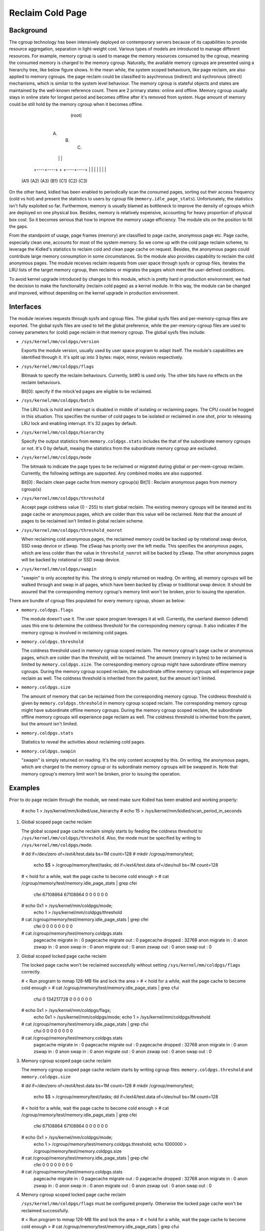 .. SPDX-License-Identifier: GPL-2.0+

=================
Reclaim Cold Page
=================

Background
==========

The cgroup technology has been intensively deployed on contemporary servers
because of its capabilities to provide resource aggregation, separation in
light-weight cost. Various types of models are introduced to manage different
resources. For example, memory cgroup is used to manage the memory resources
consumed by the cgroup, meaning the consumed memory is charged to the memory
cgroup. Naturally, the available memory cgroups are presented using a hierarchy
tree, like below figure shows. In the mean while, the system scoped behaviours,
like page reclaim, are also applied to memory cgroups. the page reclaim could
be classified to asychronous (indirect) and sychronous (direct) mechanisms,
which is similar to the system level behaviour. The memory cgroup is stateful
objects and states are maintained by the well-known reference count. There
are 2 primary states: online and offline. Memory cgroup usually stays in online
state for longest period and becomes offline after it's removed from system.
Huge amount of memory could be still hold by the memory cgroup when it becomes
offline.


                                  (root)
                                    |
                         +----------+----------+
                         |          |          |
                        (A)        (B)        (C)
                         |          |          |
                    +----+----+     +     +----+----+
                    |    |    |     |     |    |    |
                   (A1) (A2) (A3)  (B1)  (C1) (C2) (C3)


On the other hand, kidled has been enabled to periodically scan the consumed
pages, sorting out their access frequency (cold vs hot) and present the
statistics to users by cgroup file (``memory.idle_page_stats``). Unfortunately,
the statistics isn't fully exploited so far. Furthermore, memory is usually
blamed as bottleneck to improve the density of cgroups which are deployed on
one physical box. Besides, memory is relatively expensive, accounting for
heavy proportion of physical box cost. So it becomes serious that how to
improve the memory usage efficiency. The module sits on the position to fill
the gaps.

From the standpoint of usage, page frames (memory) are classified to page cache,
anonymous page etc. Page cache, especially clean one, accounts for most of the
system memory. So we come up with the cold page reclaim scheme, to leverage the
Kidled's statistics to reclaim cold and clean page cache on request. Besides, the
anonymous pages could contribute large memory consumption in some circumstances.
So the module also provides capability to reclaim the cold anonymous pages. The
module receives reclaim requests from user space through sysfs or cgroup files,
iterates the LRU lists of the target memory cgroup, then reclaims or migrates
the pages which meet the user-defined conditions.


To avoid kernel upgrade introduced by changes to this module, which is pretty
hard in production environment, we had the decision to make the functionality
(reclaim cold pages) as a kernel module. In this way, the module can be changed
and improved, without depending on the kernel upgrade in production environment.

Interfaces
==========

The module receives requests through sysfs and cgroup files. The global sysfs
files and per-memory-cgroup files are exported. The global sysfs files are
used to tell the global preference, while the per-memory-cgroup files are used
to convey parameters for (cold) page reclaim in that memory cgroup. The global
sysfs files include:

* ``/sys/kernel/mm/coldpgs/version``

  Exports the module version, usually used by user space program to adapt
  itself. The module's capabilities are identified through it. It's split
  up into 3 bytes: major, minor, revision respectively.

* ``/sys/kernel/mm/coldpgs/flags``

  Bitmask to specify the reclaim behaviours. Currently, bit#0 is used only. The
  other bits have no effects on the reclaim behaviours.

  Bit[0]: specify if the mlock'ed pages are eligible to be reclaimed.

* ``/sys/kernel/mm/coldpgs/batch``

  The LRU lock is hold and interrupt is disabled in middle of isolating or
  reclaiming pages. The CPU could be hogged in this situation. This specifies
  the number of cold pages to be isolated or reclaimed in one shot, prior to
  releasing LRU lock and enabling interrupt. It's 32 pages by default.

* ``/sys/kernel/mm/coldpgs/hierarchy``

  Specify the output statistics from ``memory.coldpgs.stats`` includes the
  that of the subordinate memory cgroups or not. It's 0 by default, meaing
  the statistics from the subordinate memory cgroup are excluded.

* ``/sys/kernel/mm/coldpgs/mode``

  The bitmask to indicate the page types to be reclaimed or migrated during
  global or per-mem-cgroup reclaim. Currently, the following settings are
  supported. Any combined modes are also supported.

  Bit[0] : Reclaim clean page cache from memory cgroup(s)
  Bit[1] : Reclaim anonymous pages from memory cgroup(s)

* ``/sys/kernel/mm/coldpgs/threshold``

  Accept page coldness value (0 - 255) to start global reclaim. The existing
  memory cgroups will be iterated and its page cache or anonymous pages, which
  are colder than this value will be reclaimed. Note that the amount of pages
  to be reclaimed isn't limited in global reclaim scheme.

* ``/sys/kernel/mm/coldpgs/threshold_nonrot``

  When reclaiming cold anonymous pages, the reclaimed memory could be backed
  up by rotational swap device, SSD swap device or zSwap. The zSwap has priority
  over the left media. This specifies the anonymous pages, which are less
  colder than the value in ``threshold_nonrot`` will be backed by zSwap. The
  other anonymous pages will be backed by rotational or SSD swap device.

* ``/sys/kernel/mm/coldpgs/swapin``

  "swapin" is only accepted by this. The string is simply returned on reading.
  On writing, all memory cgroups will be walked through and swap in all pages,
  which have been backed by zSwap or traditional swap device. It should be
  assured that the corresponding memory cgroup's memory limit won't be broken,
  prior to issuing the operation.

There are bundle of cgroup files populated for every memory cgroup, shown as
below:

* ``memory.coldpgs.flags``

  The module doesn't use it. The user space program leverages it at will.
  Currently, the userland daemon (idlemd) uses this one to determine the
  coldness threshold for the corresponding memory cgroup. It also indicates
  if the memory cgroup is involved in reclaiming cold pages.

* ``memory.coldpgs.threshold``

  The coldness threshold used in memory cgroup scoped reclaim. The memory
  cgroup's page cache or anonymous pages, which are colder than the threshold,
  will be reclaimed. The amount (memory in bytes) to be reclaimed is limited
  by ``memory.coldpgs.size``. The corresponding memory cgroup might have
  subordinate offline memory cgroups. During the memory cgroup scoped reclaim,
  the subordinate offline memory cgroups will experience page reclaim as well.
  The coldness threshold is inherited from the parent, but the amount isn't
  limited.

* ``memory.coldpgs.size``

  The amount of memory that can be reclaimed from the corresponding memory
  cgroup. The coldness threshold is given by ``memory.coldpgs.threshold``
  in memory cgroup scoped reclaim. The corresponding memory cgroup might have
  subordinate offline memory cgroups. During the memory cgroup scoped reclaim,
  the subordinate offline memory cgroups will experience page reclaim as well.
  The coldness threshold is inherited from the parent, but the amount isn't
  limited.

* ``memory.coldpgs.stats``

  Statistics to reveal the activities about reclaiming cold pages.

* ``memory.coldpgs.swapin``

  "swapin" is simply returned on reading. It's the only content accepted by
  this. On writing, the anonymous pages, which are charged to the memory
  cgroup or its subordinate memory cgroups will be swapped in. Note that
  memory cgroup's memory limit won't be broken, prior to issuing the operation.

Examples
========

Prior to do page reclaim through the module, we need make sure Kidled has been
enabled and working properly:

   # echo 1 > /sys/kernel/mm/kidled/use_hierarchy
   # echo 15 > /sys/kernel/mm/kidled/scan_period_in_seconds

1) Global scoped page cache reclaim

   The global scoped page cache reclaim simply starts by feeding the coldness
   threshold to ``/sys/kernel/mm/coldpgs/threshold``. Also, the mode must be
   specified by writing to ``/sys/kernel/mm/coldpgs/mode``.

   # dd if=/dev/zero of=/ext4/test.data bs=1M count=128
   # mkdir /cgroup/memory/test;                                \
     echo $$ > /cgroup/memory/test/tasks;                      \
     dd if=/ext4/test.data of=/dev/null bs=1M count=128
   # < hold for a while, wait the page cache to become cold enough >
   # cat /cgroup/memory/test/memory.idle_page_stats | grep cfei
     cfei 67108864 67108864 0 0 0 0 0 0
   # echo 0x1 > /sys/kernel/mm/coldpgs/mode;                   \
     echo 1 > /sys/kernel/mm/coldpgs/threshold
   # cat /cgroup/memory/test/memory.idle_page_stats | grep cfei
     cfei 0 0 0 0 0 0 0 0
   # cat /cgroup/memory/test/memory.coldpgs.stats
     pagecache migrate in    : 0
     pagecache migrate out   : 0
     pagecache dropped       : 32768
     anon migrate in         : 0
     anon zswap in           : 0
     anon swap in            : 0
     anon migrate out        : 0
     anon zswap out          : 0
     anon swap out           : 0

2) Global scoped locked page cache reclaim

   The locked page cache won't be reclaimed successfully without setting
   ``/sys/kernel/mm/coldpgs/flags`` correctly.

   # < Run program to mmap 128-MB file and lock the area >
   # < hold for a while, wait the page cache to become cold enough >
   # cat /cgroup/memory/test/memory.idle_page_stats | grep cfui
     cfui 0 134217728 0 0 0 0 0 0
   # echo 0x1 > /sys/kernel/mm/coldpgs/flags;                  \
     echo 0x1 > /sys/kernel/mm/coldpgs/mode;                   \
     echo 1 > /sys/kernel/mm/coldpgs/threshold
   # cat /cgroup/memory/test/memory.idle_page_stats | grep cfui
     cfui 0 0 0 0 0 0 0 0
   # cat /cgroup/memory/test/memory.coldpgs.stats
     pagecache migrate in    : 0
     pagecache migrate out   : 0
     pagecache dropped       : 32768
     anon migrate in         : 0
     anon zswap in           : 0
     anon swap in            : 0
     anon migrate out        : 0
     anon zswap out          : 0
     anon swap out           : 0

3) Memory cgroup scoped page cache reclaim

   The memory cgroup scoped page cache reclaim starts by writing cgroup files:
   ``memory.coldpgs.threshold`` and ``memory.coldpgs.size``

   # dd if=/dev/zero of=/ext4/test.data bs=1M count=128
   # mkdir /cgroup/memory/test;                                \
     echo $$ > /cgroup/memory/test/tasks;                      \
     dd if=/ext4/test.data of=/dev/null bs=1M count=128
   # < hold for a while, wait the page cache to become cold enough >
   # cat /cgroup/memory/test/memory.idle_page_stats | grep cfei
     cfei 67108864 67108864 0 0 0 0 0 0
   # echo 0x1 > /sys/kernel/mm/coldpgs/mode;                   \
     echo 1 > /cgroup/memory/test/memory.coldpgs.threshold;    \
     echo 1000000 > /cgroup/memory/test/memory.coldpgs.size
   # cat /cgroup/memory/test/memory.idle_page_stats | grep cfei
     cfei 0 0 0 0 0 0 0 0
   # cat /cgroup/memory/test/memory.coldpgs.stats
     pagecache migrate in    : 0
     pagecache migrate out   : 0
     pagecache dropped       : 32768
     anon migrate in         : 0
     anon zswap in           : 0
     anon swap in            : 0
     anon migrate out        : 0
     anon zswap out          : 0
     anon swap out           : 0

4) Memory cgroup scoped locked page cache reclaim

   ``/sys/kernel/mm/coldpgs/flags`` must be configured properly. Otherwise
   the locked page cache won't be reclaimed successfully.

   # < Run program to mmap 128-MB file and lock the area >
   # < hold for a while, wait the page cache to become cold enough >
   # cat /cgroup/memory/test/memory.idle_page_stats | grep cfui
     cfui 0 134217728 0 0 0 0 0 0
   # echo 0x1 > /sys/kernel/mm/coldpgs/flags;                  \
     echo 0x1 > /sys/kernel/mm/coldpgs/mode;                   \
     echo 1 > /cgroup/memory/test/memory.coldpgs.threshold;    \
     echo 1000000 > /cgroup/memory/test/memory.coldpgs.size
   # cat /cgroup/memory/test/memory.idle_page_stats | grep cfui
     cfui 0 0 0 0 0 0 0 0
   # cat /cgroup/memory/test/memory.coldpgs.stats
     pagecache migrate in    : 0
     pagecache migrate out   : 0
     pagecache dropped       : 32768
     anon migrate in         : 0
     anon zswap in           : 0
     anon swap in            : 0
     anon migrate out        : 0
     anon zswap out          : 0
     anon swap out           : 0

5) Global scoped anonymous page reclaim

   Similar to what we do for pagecache, global scoped anonymous page relcaim
   will be started by writing to ``/sys/kernel/mm/coldpgs/threshold``.

   # < Run test program to consume 128MB anonymous memory >
   # cat /cgroup/memory/test/memory.idle_page_stats | grep csea
     csea 0 134311936 0 0 0 0 0 0
   # echo 0x2 > /sys/kernel/mm/coldpgs/mode;                   \
     echo 1 > /sys/kernel/mm/coldpgs/threshold
   # cat /cgroup/memory/test/memory.idle_page_stats | grep csea
     csea 0 0 0 0 0 0 0 0
   # cat /cgroup/memory/test/memory.coldpgs.stats
     pagecache migrate in    : 0
     pagecache migrate out   : 0
     pagecache dropped       : 0
     anon migrate in         : 0
     anon zswap in           : 0
     anon swap in            : 0
     anon migrate out        : 0
     anon zswap out          : 0
     anon swap out           : 32791
   # cat /proc/swaps
     Filename      Type        Size     Used    Priority
     /dev/nvme1n1  partition   1048572  145152  -2

6) Global scoped locked anonymous page reclaim

   # < Run test program to consume 128MB anonymous memory and lock it >
   # cat /cgroup/memory/test/memory.idle_page_stats | grep csui
     csui 0 134311936 0 0 0 0 0 0
   # echo 0x1 > /sys/kernel/mm/coldpgs/flags;                  \
     echo 0x2 > /sys/kernel/mm/coldpgs/mode;                   \
     echo 1 > /sys/kernel/mm/coldpgs/threshold
   # cat /cgroup/memory/test/memory.idle_page_stats | grep csui
     csui 0 0 0 0 0 0 0 0
   # cat /cgroup/memory/test/memory.coldpgs.stats
     pagecache migrate in    : 0
     pagecache migrate out   : 0
     pagecache dropped       : 0
     anon migrate in         : 0
     anon zswap in           : 0
     anon swap in            : 0
     anon migrate out        : 0
     anon zswap out          : 0
     anon swap out           : 32791
   # cat /proc/swaps
     Filename      Type        Size     Used    Priority
     /dev/nvme1n1  partition   1048572  145152  -2

7) Memory cgroup scoped anonymous page reclaim

   Similar to what we do for pagecache, reclaiming anonymous pages will be
   started by writing ``memory.coldpgs.threshold`` and ``memory.coldpgs.size``.

   # < Run test program to consume 128MB anonymous memory >
   # cat /cgroup/memory/test/memory.idle_page_stats | grep csea
     csea 0 134311936 0 0 0 0 0 0
   # echo 0x2 > /sys/kernel/mm/coldpgs/mode;                   \
     echo 1 > /cgroup/memory/test/memory.coldpgs.threshold;    \
     echo 100000 > /cgroup/memory/test/memory.coldpgs.size
   # cat /cgroup/memory/test/memory.idle_page_stats | grep csea
     csea 0 0 0 0 0 0 0 0
   # cat /cgroup/memory/test/memory.coldpgs.stats
     pagecache migrate in    : 0
     pagecache migrate out   : 0
     pagecache dropped       : 0
     anon migrate in         : 0
     anon zswap in           : 0
     anon swap in            : 0
     anon migrate out        : 0
     anon zswap out          : 0
     anon swap out           : 32791
   # cat /proc/swaps
     Filename      Type        Size     Used    Priority
     /dev/nvme1n1  partition   1048572  145152  -2

8) Memory cgroup scoped locked anonymous page reclaim

   ``/sys/kernel/mm/coldpgs/flags`` must be configured correctly. Otherwise,
   the locked anonymous pages won't be reclaimed successfully.

   # < Run test program to consume 128MB anonymous memory >
   # cat /cgroup/memory/test/memory.idle_page_stats | grep csui
     csui 0 134311936 0 0 0 0 0 0
   # echo 0x1 > /sys/kernel/mm/coldpgs/flags;                  \
     echo 0x2 > /sys/kernel/mm/coldpgs/mode;                   \
     echo 1 > /cgroup/memory/test/memory.coldpgs.threshold;    \
     echo 100000 > /cgroup/memory/test/memory.coldpgs.size
   # cat /cgroup/memory/test/memory.idle_page_stats | grep csui
     csui 0 0 0 0 0 0 0 0
   # cat /cgroup/memory/test/memory.coldpgs.stats
     pagecache migrate in    : 0
     pagecache migrate out   : 0
     pagecache dropped       : 0
     anon migrate in         : 0
     anon zswap in           : 0
     anon swap in            : 0
     anon migrate out        : 0
     anon zswap out          : 0
     anon swap out           : 32791
   # cat /proc/swaps
     Filename      Type        Size     Used    Priority
     /dev/nvme1n1  partition   1048572  145152  -2

9) Memory cgroup scoped balanced anonymous page reclaim

   ``/sys/kernel/mm/coldpgs/threshold_nonrot`` must be configured correctly
   so that the anonymous pages will be partially backed by zSwap. Also, the
   zSwap should be enabled properly.

   # < Run test program to consume 128MB anonymous memory >
   # cat /cgroup/memory/test/memory.idle_page_stats | grep csea
     csea 68186112 65118208 0 0 0 0 0 0
   # echo Y > /sys/module/zswap/parameters/enabled;            \
     echo 0x2 > /sys/kernel/mm/coldpgs/mode;                   \
     echo 1 > /sys/kernel/mm/coldpgs/threshold_nonrot;         \
     echo 1 > /cgroup/memory/test/memory.coldpgs.threshold;    \
     echo 100000 > /cgroup/memory/test/memory.coldpgs.size
   # cat /cgroup/memory/test/memory.idle_page_stats | grep csea
     csea 0 0 0 0 0 0 0 0
   # cat /cgroup/memory/test/memory.coldpgs.stats
     pagecache migrate in    : 0
     pagecache migrate out   : 0
     pagecache dropped       : 0
     anon migrate in         : 0
     anon zswap in           : 0
     anon swap in            : 0
     anon migrate out        : 0
     anon zswap out          : 8
     anon swap out           : 32783
   # cat /proc/swaps
     Filename      Type        Size     Used    Priority
     /dev/nvme1n1  partition   1048572  145152  -2
   # cat /sys/kernel/debug/zswap/stored_pages
     8

10) Swap in anonymous pages

   Forcely swap in anonymous pages will be carried out by writing to
   ``/sys/kernel/mm/coldpgs/swapin`` or ``memory.coldpgs.swapin``.

   # < Run test program to consume 128MB anonymous memory >
   # cat /cgroup/memory/test/memory.stat | grep anon
     active_anon 134311936
   # cat /cgroup/memory/test/memory.idle_page_stats | grep csea
     csea 0 134287360 0 0 0 0 0 0
   # echo 0x2 > /sys/kernel/mm/coldpgs/mode;                   \
     echo 1 > /cgroup/memory/test/memory.coldpgs.threshold;    \
     echo 100000 > /cgroup/memory/test/memory.coldpgs.size
   # cat /cgroup/memory/test/memory.idle_page_stats | grep csea
     csea 0 0 0 0 0 0 0 0
   # cat /cgroup/memory/test/memory.coldpgs.stats
     pagecache migrate in    : 0
     pagecache migrate out   : 0
     pagecache dropped       : 0
     anon migrate in         : 0
     anon zswap in           : 0
     anon swap in            : 0
     anon migrate out        : 0
     anon zswap out          : 0
     anon swap out           : 32791
   # cat /proc/swaps
     Filename      Type        Size     Used    Priority
     /dev/nvme1n1  partition   1048572  131328  -2
   # echo swapin > /cgroup/memory/test/memory.coldpgs.swapin
   # cat /cgroup/memory/test/memory.idle_page_stats | grep csea
     csea 0 134287360 0 0 0 0 0 0
   # cat /proc/swaps
     Filename       Type        Size      Used    Priority
     /dev/nvme1n1   partition   1048572   256	  -2
